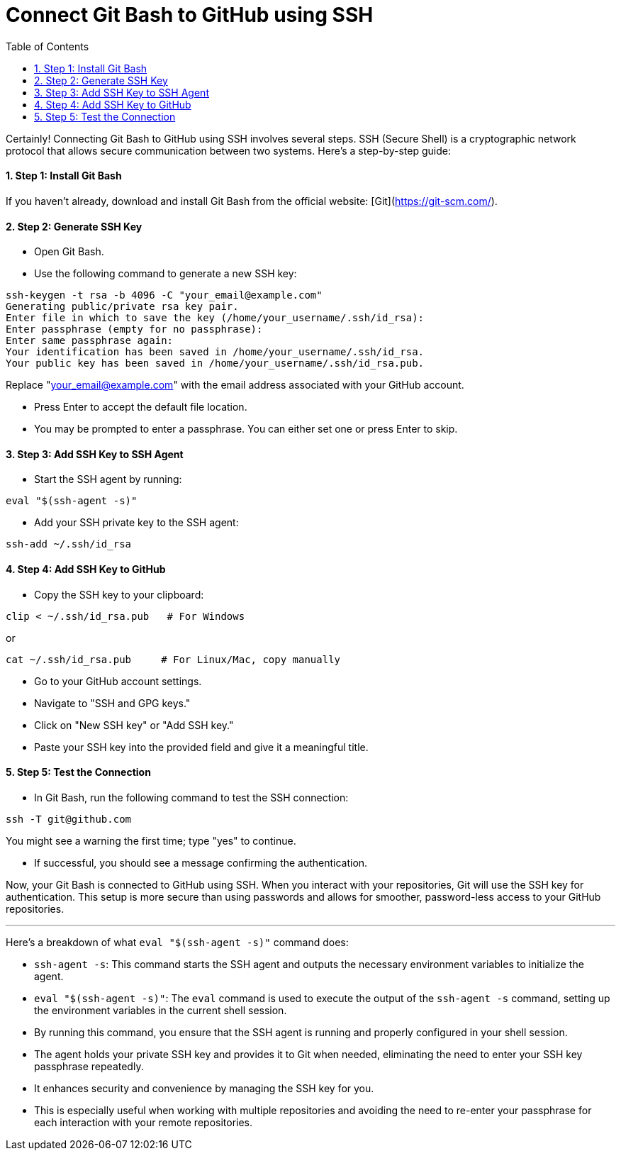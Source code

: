 = Connect Git Bash to GitHub using SSH
:toc: left
:toclevels: 5
:sectnums:

Certainly! Connecting Git Bash to GitHub using SSH involves several steps. SSH (Secure Shell) is a cryptographic network protocol that allows secure communication between two systems. Here's a step-by-step guide:

==== Step 1: Install Git Bash

If you haven't already, download and install Git Bash from the official website: [Git](https://git-scm.com/).

==== Step 2: Generate SSH Key

* Open Git Bash.
* Use the following command to generate a new SSH key:

```bash
ssh-keygen -t rsa -b 4096 -C "your_email@example.com"
Generating public/private rsa key pair.
Enter file in which to save the key (/home/your_username/.ssh/id_rsa):
Enter passphrase (empty for no passphrase):
Enter same passphrase again:
Your identification has been saved in /home/your_username/.ssh/id_rsa.
Your public key has been saved in /home/your_username/.ssh/id_rsa.pub.
```
Replace "your_email@example.com" with the email address associated with your GitHub account.

* Press Enter to accept the default file location.
* You may be prompted to enter a passphrase. You can either set one or press Enter to skip.

==== Step 3: Add SSH Key to SSH Agent

* Start the SSH agent by running:

```bash
eval "$(ssh-agent -s)"
```

* Add your SSH private key to the SSH agent:

```bash
ssh-add ~/.ssh/id_rsa
```

==== Step 4: Add SSH Key to GitHub

* Copy the SSH key to your clipboard:

```bash
clip < ~/.ssh/id_rsa.pub   # For Windows
```

or

```bash
cat ~/.ssh/id_rsa.pub     # For Linux/Mac, copy manually
```


* Go to your GitHub account settings.
* Navigate to "SSH and GPG keys."
* Click on "New SSH key" or "Add SSH key."
* Paste your SSH key into the provided field and give it a meaningful title.

==== Step 5: Test the Connection

* In Git Bash, run the following command to test the SSH connection:

```bash
ssh -T git@github.com
```

You might see a warning the first time; type "yes" to continue.

* If successful, you should see a message confirming the authentication.

Now, your Git Bash is connected to GitHub using SSH. When you interact with your repositories, Git will use the SSH key for authentication. This setup is more secure than using passwords and allows for smoother, password-less access to your GitHub repositories.

---

Here's a breakdown of what `eval "$(ssh-agent -s)"` command does:

* `ssh-agent -s`: This command starts the SSH agent and outputs the necessary environment variables to initialize the agent.
* `eval "$(ssh-agent -s)"`: The `eval` command is used to execute the output of the `ssh-agent -s` command, setting up the environment variables in the current shell session.
* By running this command, you ensure that the SSH agent is running and properly configured in your shell session.
* The agent holds your private SSH key and provides it to Git when needed, eliminating the need to enter your SSH key passphrase repeatedly.
* It enhances security and convenience by managing the SSH key for you.
* This is especially useful when working with multiple repositories and avoiding the need to re-enter your passphrase for each interaction with your remote repositories.